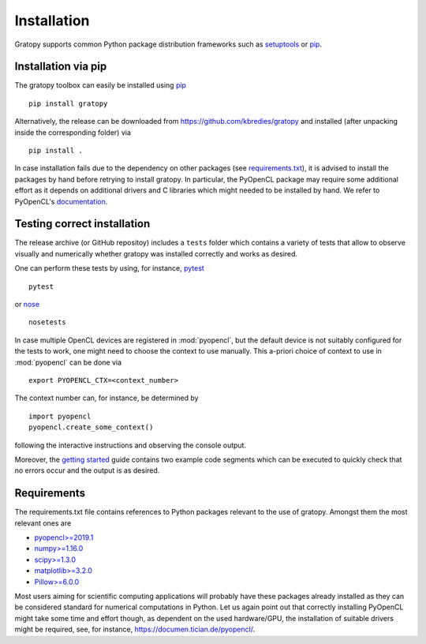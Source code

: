 Installation
============

Gratopy supports common Python package distribution frameworks such as
`setuptools <https://pypi.org/project/setuptools/>`_ or `pip <https://pypi.org/project/pip/>`_.

Installation via pip
--------------------

The gratopy toolbox can easily be installed using `pip <https://pypi.org/project/pip/>`_
::

    pip install gratopy   

Alternatively, the release can be downloaded from https://github.com/kbredies/gratopy and installed (after unpacking inside the corresponding folder) via 
::

    pip install .
    
In case installation fails due to the dependency on other packages (see `requirements.txt <https://github.com/kbredies/gratopy/blob/master/requirements.txt>`_), it is advised to install the packages by hand before retrying to install gratopy. In particular, the PyOpenCL package may require some additional
effort as it depends on additional drivers and C libraries which might needed to be installed by hand. We refer to PyOpenCL's `documentation <https://documen.tician.de/pyopencl/>`_.  

Testing correct installation
----------------------------

The release archive (or GitHub repositoy) includes a ``tests`` folder which contains a variety of tests that allow to observe visually and numerically whether gratopy was installed correctly and works as desired.

One can perform these tests by using, for instance, `pytest <https://pypi.org/project/pytest/>`_  
::

    pytest  
    
or `nose <https://pypi.org/project/nose/>`_
::

    nosetests 

In case multiple OpenCL devices are registered in :mod:`pyopencl`, but the default device is not suitably configured for the tests to work, one might need to choose the context to use manually. This a-priori choice of context to use in :mod:`pyopencl` can be done via
::

    export PYOPENCL_CTX=<context_number>

The context number can, for instance, be determined by
::
   
   import pyopencl
   pyopencl.create_some_context()

following the interactive instructions and observing the console output.

Moreover, the `getting started <getting_started.html>`_ guide contains two example code segments which can be executed to quickly check that no errors occur and the output is as desired.

Requirements
------------

The requirements.txt file contains references to Python packages
relevant to the use of gratopy. Amongst them the most relevant ones are

* `pyopencl>=2019.1 <https://pypi.org/project/pyopencl/>`_
* `numpy>=1.16.0 <https://pypi.org/project/numpy/>`_
* `scipy>=1.3.0 <https://pypi.org/project/scipy/>`_
* `matplotlib>=3.2.0 <https://pypi.org/project/matplotlib/>`_
* `Pillow>=6.0.0 <https://pypi.org/project/Pillow/>`_

Most users aiming for scientific computing applications will probably have these packages already installed as they can be considered standard for numerical computations in Python.
Let us again point out that correctly installing PyOpenCL might take some time and effort though, as dependent on the used hardware/GPU, the installation of suitable drivers might be required, see, for instance, https://documen.tician.de/pyopencl/.


